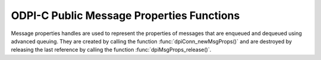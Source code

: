 .. _dpiMsgPropsFunctions:

ODPI-C Public Message Properties Functions
------------------------------------------

Message properties handles are used to represent the properties of messages
that are enqueued and dequeued using advanced queuing. They are created by
calling the function :func:`dpiConn_newMsgProps()` and are destroyed by
releasing the last reference by calling the function
:func:`dpiMsgProps_release()`.

.. function:: int dpiMsgProps_addRef(dpiMsgProps \*props)

    Adds a reference to the message properties. This is intended for situations
    where a reference to the message properties needs to be maintained
    independently of the reference returned when the handle was created.

    The function returns DPI_SUCCESS for success and DPI_FAILURE for failure.

    **props** -- the message properties to which a reference is to be added. If
    the reference is NULL or invalid an error is returned.


.. function:: int dpiMsgProps_getNumAttempts(dpiMsgProps \*props, \
        int32_t \*value)

    Returns the number of attempts that have been made to dequeue a message.

    The function returns DPI_SUCCESS for success and DPI_FAILURE for failure.

    **props** -- a reference to the message properties from which the number of
    attempts is to be retrieved. If the reference is NULL or invalid an error
    is returned.

    **value** -- a pointer to the value, which will be populated upon
    successful completion of this function.


.. function:: int dpiMsgProps_getCorrelation(dpiMsgProps \*props, \
        const char \** value, uint32_t \*valueLength)

    Returns the correlation supplied by the producer when the message was
    enqueued.

    The function returns DPI_SUCCESS for success and DPI_FAILURE for failure.

    **props** -- a reference to the message properties from which the
    correlation is to be retrieved. If the reference is NULL or invalid an
    error is returned.

    **value** -- a pointer to the value, as a byte string in the encoding used
    for CHAR data, which will be populated upon successful completion of this
    function. If there is no correlation, the pointer will be populated with
    the value NULL.

    **valueLength** -- a pointer to the length of the value, in bytes, which
    will be populated upon successful completion of this function. If there is
    no correlation, the pointer will be populated with the value 0.


.. function:: int dpiMsgProps_getDelay(dpiMsgProps \*props, int32_t \*value)

    Returns the number of seconds the enqueued message will be delayed.

    The function returns DPI_SUCCESS for success and DPI_FAILURE for failure.

    **props** -- a reference to the message properties from which the delay
    is to be retrieved. If the reference is NULL or invalid an error is
    returned.

    **value** -- a pointer to the value, which will be populated upon
    successful completion of this function.


.. function:: int dpiMsgProps_getDeliveryMode(dpiMsgProps \*props, \
        dpiMessageDeliveryMode \*value)

    Returns the mode that was used to deliver the message.

    The function returns DPI_SUCCESS for success and DPI_FAILURE for failure.

    **props** -- a reference to the message properties from which the message
    delivery mode is to be retrieved. If the reference is NULL or invalid an
    error is returned.

    **value** -- a pointer to the value, which will be populated upon
    successful completion of this function. It will be one of the values from
    the enumeration :ref:`dpiMessageDeliveryMode`.


.. function:: int dpiMsgProps_getEnqTime(dpiMsgProps \*props, \
        dpiTimestamp \*value)

    Returns the time that the message was enqueued.

    The function returns DPI_SUCCESS for success and DPI_FAILURE for failure.

    **props** -- a reference to the message properties from which the enqueue
    time is to be retrieved. If the reference is NULL or invalid an error is
    returned.

    **value** -- a pointer to a :ref:`dpiTimestamp` structure, which will be
    populated upon successful completion of this function.


.. function:: int dpiMsgProps_getExceptionQ(dpiMsgProps \*props, \
        const char \** value, uint32_t \*valueLength)

    Returns the name of the queue to which the message is moved if it cannot be
    processed successfully. See function :func:`dpiMsgProps_setExceptionQ()`
    for more information.

    The function returns DPI_SUCCESS for success and DPI_FAILURE for failure.

    **props** -- a reference to the message properties from which the name of
    the exception queue is to be retrieved. If the reference is NULL or invalid
    an error is returned.

    **value** -- a pointer to the value, as a byte string in the encoding used
    for CHAR data, which will be populated upon successful completion of this
    function. If there is no exception queue name, the pointer will be
    populated with the value NULL.

    **valueLength** -- a pointer to the length of the value, in bytes, which
    will be populated upon successful completion of this function. If there is
    no exception queue name, the pointer will be populated with the value 0.


.. function:: int dpiMsgProps_getExpiration(dpiMsgProps \*props, \
        int32_t \*value)

    Returns the number of seconds the message is available to be dequeued.
    See function :func:`dpiMsgProps_setExpiration()` for more information.

    The function returns DPI_SUCCESS for success and DPI_FAILURE for failure.

    **props** -- a reference to the message properties from which the
    expiration is to be retrieved. If the reference is NULL or invalid an error
    is returned.

    **value** -- a pointer to the value, which will be populated upon
    successful completion of this function.


.. function:: int dpiMsgProps_getOriginalMsgId(dpiMsgProps \*props, \
        const char \** value, uint32_t \*valueLength)

    Returns the id of the message in the last queue that generated this
    message. See function :func:`dpiMsgProps_setOriginalMsgId()` for more
    information.

    The function returns DPI_SUCCESS for success and DPI_FAILURE for failure.

    **props** -- a reference to the message properties from which the original
    message id is to be retrieved. If the reference is NULL or invalid an error
    is returned.

    **value** -- a pointer to the value, as a byte string in the encoding used
    for CHAR data, which will be populated upon successful completion of this
    function. If there is no original message id, the pointer will be populated
    with the value NULL.

    **valueLength** -- a pointer to the length of the value, in bytes, which
    will be populated upon successful completion of this function. If there is
    no original message id, the pointer will be populated with the value 0.


.. function:: int dpiMsgProps_getPriority(dpiMsgProps \*props, int32_t \*value)

    Returns the priority assigned to the message. See function
    :func:`dpiMsgProps_setPriority()` for more information.

    The function returns DPI_SUCCESS for success and DPI_FAILURE for failure.

    **props** -- a reference to the message properties from which the priority
    is to be retrieved. If the reference is NULL or invalid an error is
    returned.

    **value** -- a pointer to the value, which will be populated upon
    successful completion of this function.


.. function:: int dpiMsgProps_getState(dpiMsgProps \*props, \
        dpiMessageState \*value)

    Returns the state of the message at the time of dequeue.

    The function returns DPI_SUCCESS for success and DPI_FAILURE for failure.

    **props** -- a reference to the message properties from which the message
    state is to be retrieved. If the reference is NULL or invalid an error is
    returned.

    **value** -- a pointer to the value, which will be populated upon
    successful completion of this function. It will be one of the values from
    the enumeration :ref:`dpiMessageState`.


.. function:: int dpiMsgProps_release(dpiMsgProps \*props)

    Releases a reference to the message properties. A count of the references
    to the message properties is maintained and when this count reaches zero,
    the memory associated with the properties is freed.

    The function returns DPI_SUCCESS for success and DPI_FAILURE for failure.

    **props** -- the message properties from which a reference is to be
    released. If the reference is NULL or invalid an error is returned.


.. function:: int dpiMsgProps_setCorrelation(dpiMsgProps \*props, \
        const char \* value, uint32_t valueLength)

    Sets the correlation of the message to be dequeued. Special pattern
    matching characters such as the percent sign (%) and the underscore (_)
    can be used. If multiple messages satisfy the pattern, the order of
    dequeuing is undetermined.

    The function returns DPI_SUCCESS for success and DPI_FAILURE for failure.

    **props** -- a reference to the message properties on which the correlation
    is to be set. If the reference is NULL or invalid an error is returned.

    **value** -- a byte string in the encoding used for CHAR data, or NULL if
    the correlation is to be cleared.

    **valueLength** -- the length of the value parameter in bytes, or 0 if
    the value parameter is NULL.


.. function:: int dpiMsgProps_setDelay(dpiMsgProps \*props, int32_t value)

    Sets the number of seconds to delay the message before it can be dequeued.
    Messages enqueued with a delay are put into the DPI_MSG_STATE_WAITING
    state. When the delay expires the message is put into the
    DPI_MSG_STATE_READY state. Dequeuing directly by message id overrides this
    delay specification. Note that delay processing requires the queue monitor
    to be started.

    The function returns DPI_SUCCESS for success and DPI_FAILURE for failure.

    **props** -- a reference to the message properties on which the delay is to
    be set. If the reference is NULL or invalid an error is returned.

    **value** -- the value to set.


.. function:: int dpiMsgProps_setExceptionQ(dpiMsgProps \*props, \
        const char \* value, uint32_t valueLength)

    Sets the name of the queue to which the message is moved if it cannot be
    processed successfully. Messages are moved if the number of unsuccessful
    dequeue attempts has reached the maximum allowed number or if the message
    has expired. All messages in the exception queue are in the
    DPI_MSG_STATE_EXPIRED state.

    The function returns DPI_SUCCESS for success and DPI_FAILURE for failure.

    **props** -- a reference to the message properties on which the name of the
    exception queue is to be set. If the reference is NULL or invalid an error
    is returned.

    **value** -- a byte string in the encoding used for CHAR data, or NULL if
    the exception queue name is to be cleared. If not NULL, the value must
    refer to a valid queue name.

    **valueLength** -- the length of the value parameter in bytes, or 0 if
    the value parameter is NULL.


.. function:: int dpiMsgProps_setExpiration(dpiMsgProps \*props, int32_t value)

    Sets the number of seconds the message is available to be dequeued. This
    value is an offset from the delay. Expiration processing requires the queue
    monitor to be running. Until this time elapses, the messages are in the
    queue in the state DPI_MSG_STATE_READY. After this time elapses messages
    are moved to the exception queue in the DPI_MSG_STATE_EXPIRED state.

    The function returns DPI_SUCCESS for success and DPI_FAILURE for failure.

    **props** -- a reference to the message properties on which the expiration
    is to be set. If the reference is NULL or invalid an error is returned.

    **value** -- the value to set.


.. function:: int dpiMsgProps_setOriginalMsgId(dpiMsgProps \*props, \
        const char \* value, uint32_t valueLength)

    Sets the id of the message in the last queue that generated this
    message.

    The function returns DPI_SUCCESS for success and DPI_FAILURE for failure.

    **props** -- a reference to the message properties on which the original
    message identifier is to be set. If the reference is NULL or invalid an
    error is returned.

    **value** -- a pointer to the bytes making up the message identifier, or
    NULL if no identifier is to be specified.

    **valueLength** -- the length of the value parameter in bytes, or 0 if
    the value parameter is NULL.


.. function:: int dpiMsgProps_setPriority(dpiMsgProps \*props, int32_t value)

    Sets the priority assigned to the message. A smaller number indicates a
    higher priority. The priority can be any number, including negative
    numbers.

    The function returns DPI_SUCCESS for success and DPI_FAILURE for failure.

    **props** -- a reference to the message properties on which the priority is
    to be set. If the reference is NULL or invalid an error is returned.

    **value** -- the value to set.

